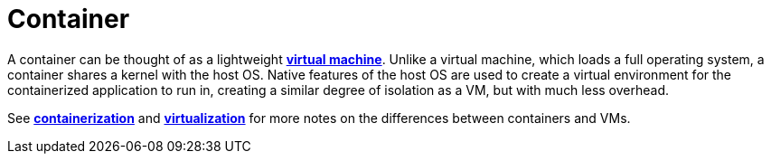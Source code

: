 = Container

A container can be thought of as a lightweight *link:./virtual-machine.adoc[virtual machine]*. Unlike a virtual machine, which loads a full operating system, a container shares a kernel with the host OS. Native features of the host OS are used to create a virtual environment for the containerized application to run in, creating a similar degree of isolation as a VM, but with much less overhead.

See *link:./containerization.adoc[containerization]* and *link:./virtualization.adoc[virtualization]* for more notes on the differences between containers and VMs.
